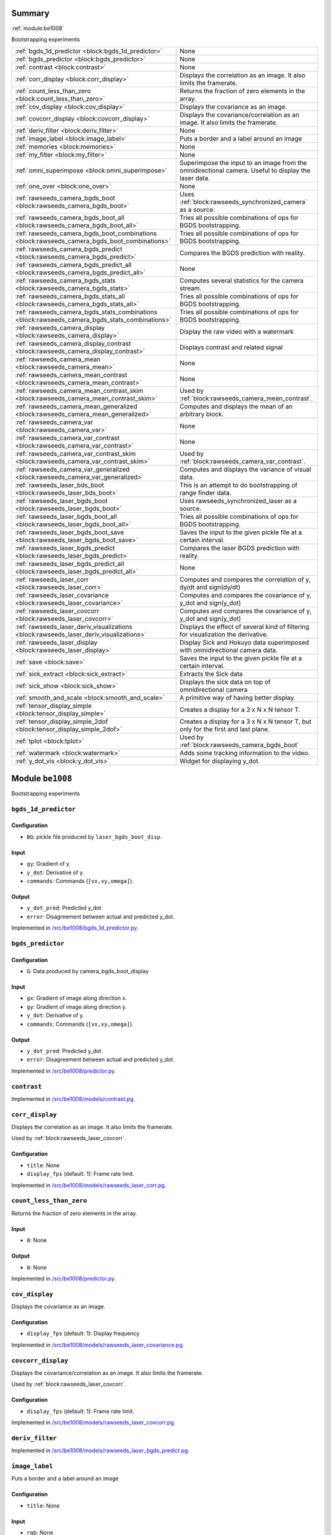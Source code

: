 .. |towrite| replace:: **to write** 

.. _`pgdoc:be1008`:

Summary 
============================================================


:ref:`module:be1008`

Bootstrapping experiments

======================================================================================================================================================================================================== ========================================================================================================================================================================================================
:ref:`bgds_1d_predictor <block:bgds_1d_predictor>`                                                                                                                                                       None                                                                                                                                                                                                    
:ref:`bgds_predictor <block:bgds_predictor>`                                                                                                                                                             None                                                                                                                                                                                                    
:ref:`contrast <block:contrast>`                                                                                                                                                                         None                                                                                                                                                                                                    
:ref:`corr_display <block:corr_display>`                                                                                                                                                                 Displays the correlation as an image. It also limits the framerate.                                                                                                                                     
:ref:`count_less_than_zero <block:count_less_than_zero>`                                                                                                                                                 Returns the fraction of zero elements in the array.                                                                                                                                                     
:ref:`cov_display <block:cov_display>`                                                                                                                                                                   Displays the covariance as an image.                                                                                                                                                                    
:ref:`covcorr_display <block:covcorr_display>`                                                                                                                                                           Displays the covariance/correlation as an image. It also limits the framerate.                                                                                                                          
:ref:`deriv_filter <block:deriv_filter>`                                                                                                                                                                 None                                                                                                                                                                                                    
:ref:`image_label <block:image_label>`                                                                                                                                                                   Puts a border and a label around an image                                                                                                                                                               
:ref:`memories <block:memories>`                                                                                                                                                                         None                                                                                                                                                                                                    
:ref:`my_filter <block:my_filter>`                                                                                                                                                                       None                                                                                                                                                                                                    
:ref:`omni_superimpose <block:omni_superimpose>`                                                                                                                                                         Superimpose the input to an image from the omnidirectional camera. Useful to display the laser data.                                                                                                    
:ref:`one_over <block:one_over>`                                                                                                                                                                         None                                                                                                                                                                                                    
:ref:`rawseeds_camera_bgds_boot <block:rawseeds_camera_bgds_boot>`                                                                                                                                       Uses :ref:`block:rawseeds_synchronized_camera` as a source.                                                                                                                                             
:ref:`rawseeds_camera_bgds_boot_all <block:rawseeds_camera_bgds_boot_all>`                                                                                                                               Tries all possible combinations of ops for BGDS bootstrapping.                                                                                                                                          
:ref:`rawseeds_camera_bgds_boot_combinations <block:rawseeds_camera_bgds_boot_combinations>`                                                                                                             Tries all possible combinations of ops for BGDS bootstrapping.                                                                                                                                          
:ref:`rawseeds_camera_bgds_predict <block:rawseeds_camera_bgds_predict>`                                                                                                                                 Compares the BGDS prediction with reality.                                                                                                                                                              
:ref:`rawseeds_camera_bgds_predict_all <block:rawseeds_camera_bgds_predict_all>`                                                                                                                         None                                                                                                                                                                                                    
:ref:`rawseeds_camera_bgds_stats <block:rawseeds_camera_bgds_stats>`                                                                                                                                     Computes several statistics for the camera stream.                                                                                                                                                      
:ref:`rawseeds_camera_bgds_stats_all <block:rawseeds_camera_bgds_stats_all>`                                                                                                                             Tries all possible combinations of ops for BGDS bootstrapping.                                                                                                                                          
:ref:`rawseeds_camera_bgds_stats_combinations <block:rawseeds_camera_bgds_stats_combinations>`                                                                                                           Tries all possible combinations of ops for BGDS bootstrapping.                                                                                                                                          
:ref:`rawseeds_camera_display <block:rawseeds_camera_display>`                                                                                                                                           Display the raw video with a watermark                                                                                                                                                                  
:ref:`rawseeds_camera_display_contrast <block:rawseeds_camera_display_contrast>`                                                                                                                         Displays contrast and related signal                                                                                                                                                                    
:ref:`rawseeds_camera_mean <block:rawseeds_camera_mean>`                                                                                                                                                 None                                                                                                                                                                                                    
:ref:`rawseeds_camera_mean_contrast <block:rawseeds_camera_mean_contrast>`                                                                                                                               None                                                                                                                                                                                                    
:ref:`rawseeds_camera_mean_contrast_skim <block:rawseeds_camera_mean_contrast_skim>`                                                                                                                     Used by :ref:`block:rawseeds_camera_mean_contrast`.                                                                                                                                                     
:ref:`rawseeds_camera_mean_generalized <block:rawseeds_camera_mean_generalized>`                                                                                                                         Computes and displays the mean of an arbitrary block.                                                                                                                                                   
:ref:`rawseeds_camera_var <block:rawseeds_camera_var>`                                                                                                                                                   None                                                                                                                                                                                                    
:ref:`rawseeds_camera_var_contrast <block:rawseeds_camera_var_contrast>`                                                                                                                                 None                                                                                                                                                                                                    
:ref:`rawseeds_camera_var_contrast_skim <block:rawseeds_camera_var_contrast_skim>`                                                                                                                       Used by :ref:`block:rawseeds_camera_var_contrast`.                                                                                                                                                      
:ref:`rawseeds_camera_var_generalized <block:rawseeds_camera_var_generalized>`                                                                                                                           Computes and displays the variance of visual data.                                                                                                                                                      
:ref:`rawseeds_laser_bds_boot <block:rawseeds_laser_bds_boot>`                                                                                                                                           This is an attempt to do bootstrapping of range finder data.                                                                                                                                            
:ref:`rawseeds_laser_bgds_boot <block:rawseeds_laser_bgds_boot>`                                                                                                                                         Uses rawseeds_synchronized_laser as a source.                                                                                                                                                           
:ref:`rawseeds_laser_bgds_boot_all <block:rawseeds_laser_bgds_boot_all>`                                                                                                                                 Tries all possible combinations of ops for BGDS bootstrapping.                                                                                                                                          
:ref:`rawseeds_laser_bgds_boot_save <block:rawseeds_laser_bgds_boot_save>`                                                                                                                               Saves the input to the given pickle file at a certain interval.                                                                                                                                         
:ref:`rawseeds_laser_bgds_predict <block:rawseeds_laser_bgds_predict>`                                                                                                                                   Compares the laser BGDS prediction with reality.                                                                                                                                                        
:ref:`rawseeds_laser_bgds_predict_all <block:rawseeds_laser_bgds_predict_all>`                                                                                                                           None                                                                                                                                                                                                    
:ref:`rawseeds_laser_corr <block:rawseeds_laser_corr>`                                                                                                                                                   Computes and compares the correlation of y, dy/dt and sign(dy/dt)                                                                                                                                       
:ref:`rawseeds_laser_covariance <block:rawseeds_laser_covariance>`                                                                                                                                       Computes and compares the covariance of y, y_dot and sign(y_dot)                                                                                                                                        
:ref:`rawseeds_laser_covcorr <block:rawseeds_laser_covcorr>`                                                                                                                                             Computes and compares the covariance of y, y_dot and sign(y_dot)                                                                                                                                        
:ref:`rawseeds_laser_deriv_visualizations <block:rawseeds_laser_deriv_visualizations>`                                                                                                                   Displays the effect of several kind of filtering for visualization the derivative.                                                                                                                      
:ref:`rawseeds_laser_display <block:rawseeds_laser_display>`                                                                                                                                             Display Sick and Hokuyo data superimposed with omnidirectional camera data.                                                                                                                             
:ref:`save <block:save>`                                                                                                                                                                                 Saves the input to the given pickle file at a certain interval.                                                                                                                                         
:ref:`sick_extract <block:sick_extract>`                                                                                                                                                                 Extracts the Sick data                                                                                                                                                                                  
:ref:`sick_show <block:sick_show>`                                                                                                                                                                       Displays the sick data on top of omnidirectional camera                                                                                                                                                 
:ref:`smooth_and_scale <block:smooth_and_scale>`                                                                                                                                                         A primitive way of having better display.                                                                                                                                                               
:ref:`tensor_display_simple <block:tensor_display_simple>`                                                                                                                                               Creates a display for a 3 x N x N tensor T.                                                                                                                                                             
:ref:`tensor_display_simple_2dof <block:tensor_display_simple_2dof>`                                                                                                                                     Creates a display for a 3 x N x N tensor T, but only for the first and last plane.                                                                                                                      
:ref:`tplot <block:tplot>`                                                                                                                                                                               Used by :ref:`block:rawseeds_camera_bgds_boot`                                                                                                                                                          
:ref:`watermark <block:watermark>`                                                                                                                                                                       Adds some tracking information to the video.                                                                                                                                                            
:ref:`y_dot_vis <block:y_dot_vis>`                                                                                                                                                                       Widget for displaying y_dot.                                                                                                                                                                            
======================================================================================================================================================================================================== ========================================================================================================================================================================================================


.. _`module:be1008`:


.. rst-class:: procgraph:module

Module ``be1008``
============================================================



.. rst-class:: procgraph:desc

Bootstrapping experiments

.. _`block:bgds_1d_predictor`:


.. rst-class:: procgraph:block

``bgds_1d_predictor``
------------------------------------------------------------

.. rst-class:: procgraph:config

Configuration
^^^^^^^^^^^^^^^^^^^^^^^^^^^^^^^^^^^^^^^^^^^^^^^^^^^^^^^^^^^^

- ``BG``: pickle file produced by ``laser_bgds_boot_disp``.


.. rst-class:: procgraph:input

Input
^^^^^^^^^^^^^^^^^^^^^^^^^^^^^^^^^^^^^^^^^^^^^^^^^^^^^^^^^^^^

- ``gy``: Gradient of y.

- ``y_dot``: Derivative of y.

- ``commands``: Commands (``[vx,vy,omega]``).


.. rst-class:: procgraph:output

Output
^^^^^^^^^^^^^^^^^^^^^^^^^^^^^^^^^^^^^^^^^^^^^^^^^^^^^^^^^^^^

- ``y_dot_pred``: Predicted y_dot

- ``error``: Disagreement between actual and predicted y_dot.


.. rst-class:: procgraph:source

Implemented in `/src/be1008/bgds_1d_predictor.py <https://github.com/AndreaCensi/be1008/blob/master//src/be1008/bgds_1d_predictor.py>`_. 


.. _`block:bgds_predictor`:


.. rst-class:: procgraph:block

``bgds_predictor``
------------------------------------------------------------

.. rst-class:: procgraph:config

Configuration
^^^^^^^^^^^^^^^^^^^^^^^^^^^^^^^^^^^^^^^^^^^^^^^^^^^^^^^^^^^^

- ``G``: Data produced by camera_bgds_boot_display


.. rst-class:: procgraph:input

Input
^^^^^^^^^^^^^^^^^^^^^^^^^^^^^^^^^^^^^^^^^^^^^^^^^^^^^^^^^^^^

- ``gx``: Gradient of image along direction x.

- ``gy``: Gradient of image along direction y.

- ``y_dot``: Derivative of y.

- ``commands``: Commands (``[vx,vy,omega]``).


.. rst-class:: procgraph:output

Output
^^^^^^^^^^^^^^^^^^^^^^^^^^^^^^^^^^^^^^^^^^^^^^^^^^^^^^^^^^^^

- ``y_dot_pred``: Predicted y_dot

- ``error``: Disagreement between actual and predicted y_dot.


.. rst-class:: procgraph:source

Implemented in `/src/be1008/predictor.py <https://github.com/AndreaCensi/be1008/blob/master//src/be1008/predictor.py>`_. 


.. _`block:contrast`:


.. rst-class:: procgraph:block

``contrast``
------------------------------------------------------------

.. rst-class:: procgraph:source

Implemented in `/src/be1008/models/contrast.pg <https://github.com/AndreaCensi/be1008/blob/master//src/be1008/models/contrast.pg>`_. 


.. _`block:corr_display`:


.. rst-class:: procgraph:block

``corr_display``
------------------------------------------------------------
Displays the correlation as an image. It also limits the framerate. 

Used by :ref:`block:rawseeds_laser_covcorr`.


.. rst-class:: procgraph:config

Configuration
^^^^^^^^^^^^^^^^^^^^^^^^^^^^^^^^^^^^^^^^^^^^^^^^^^^^^^^^^^^^

- ``title``: None

- ``display_fps`` (default: 1): Frame rate limit.


.. rst-class:: procgraph:source

Implemented in `/src/be1008/models/rawseeds_laser_corr.pg <https://github.com/AndreaCensi/be1008/blob/master//src/be1008/models/rawseeds_laser_corr.pg>`_. 


.. _`block:count_less_than_zero`:


.. rst-class:: procgraph:block

``count_less_than_zero``
------------------------------------------------------------
Returns the fraction of zero elements in the array.


.. rst-class:: procgraph:input

Input
^^^^^^^^^^^^^^^^^^^^^^^^^^^^^^^^^^^^^^^^^^^^^^^^^^^^^^^^^^^^

- ``0``: None


.. rst-class:: procgraph:output

Output
^^^^^^^^^^^^^^^^^^^^^^^^^^^^^^^^^^^^^^^^^^^^^^^^^^^^^^^^^^^^

- ``0``: None


.. rst-class:: procgraph:source

Implemented in `/src/be1008/predictor.py <https://github.com/AndreaCensi/be1008/blob/master//src/be1008/predictor.py>`_. 


.. _`block:cov_display`:


.. rst-class:: procgraph:block

``cov_display``
------------------------------------------------------------
Displays the covariance as an image.


.. rst-class:: procgraph:config

Configuration
^^^^^^^^^^^^^^^^^^^^^^^^^^^^^^^^^^^^^^^^^^^^^^^^^^^^^^^^^^^^

- ``display_fps`` (default: 1): Display frequency


.. rst-class:: procgraph:source

Implemented in `/src/be1008/models/rawseeds_laser_covariance.pg <https://github.com/AndreaCensi/be1008/blob/master//src/be1008/models/rawseeds_laser_covariance.pg>`_. 


.. _`block:covcorr_display`:


.. rst-class:: procgraph:block

``covcorr_display``
------------------------------------------------------------
Displays the covariance/correlation as an image. It also limits the framerate. 

Used by :ref:`block:rawseeds_laser_covcorr`.


.. rst-class:: procgraph:config

Configuration
^^^^^^^^^^^^^^^^^^^^^^^^^^^^^^^^^^^^^^^^^^^^^^^^^^^^^^^^^^^^

- ``display_fps`` (default: 1): Frame rate limit.


.. rst-class:: procgraph:source

Implemented in `/src/be1008/models/rawseeds_laser_covcorr.pg <https://github.com/AndreaCensi/be1008/blob/master//src/be1008/models/rawseeds_laser_covcorr.pg>`_. 


.. _`block:deriv_filter`:


.. rst-class:: procgraph:block

``deriv_filter``
------------------------------------------------------------

.. rst-class:: procgraph:source

Implemented in `/src/be1008/models/rawseeds_laser_bgds_predict.pg <https://github.com/AndreaCensi/be1008/blob/master//src/be1008/models/rawseeds_laser_bgds_predict.pg>`_. 


.. _`block:image_label`:


.. rst-class:: procgraph:block

``image_label``
------------------------------------------------------------
Puts a border and a label around an image


.. rst-class:: procgraph:config

Configuration
^^^^^^^^^^^^^^^^^^^^^^^^^^^^^^^^^^^^^^^^^^^^^^^^^^^^^^^^^^^^

- ``title``: None


.. rst-class:: procgraph:input

Input
^^^^^^^^^^^^^^^^^^^^^^^^^^^^^^^^^^^^^^^^^^^^^^^^^^^^^^^^^^^^

- ``rgb``: None


.. rst-class:: procgraph:output

Output
^^^^^^^^^^^^^^^^^^^^^^^^^^^^^^^^^^^^^^^^^^^^^^^^^^^^^^^^^^^^

- ``out``: Image with border and label


.. rst-class:: procgraph:source

Implemented in `/src/be1008/models/image_label.pg <https://github.com/AndreaCensi/be1008/blob/master//src/be1008/models/image_label.pg>`_. 


.. _`block:memories`:


.. rst-class:: procgraph:block

``memories``
------------------------------------------------------------

.. rst-class:: procgraph:config

Configuration
^^^^^^^^^^^^^^^^^^^^^^^^^^^^^^^^^^^^^^^^^^^^^^^^^^^^^^^^^^^^

- ``other``: additional hash to save

- ``prefix``: subdirectory

- ``logdir``: chooses which one


.. rst-class:: procgraph:input

Input
^^^^^^^^^^^^^^^^^^^^^^^^^^^^^^^^^^^^^^^^^^^^^^^^^^^^^^^^^^^^

None (variable: None <= n <= None)


.. rst-class:: procgraph:source

Implemented in `/src/be1008/memories.py <https://github.com/AndreaCensi/be1008/blob/master//src/be1008/memories.py>`_. 


.. _`block:my_filter`:


.. rst-class:: procgraph:block

``my_filter``
------------------------------------------------------------

.. rst-class:: procgraph:source

Implemented in `/src/be1008/models/rawseeds_laser_bgds_predict.pg <https://github.com/AndreaCensi/be1008/blob/master//src/be1008/models/rawseeds_laser_bgds_predict.pg>`_. 


.. _`block:omni_superimpose`:


.. rst-class:: procgraph:block

``omni_superimpose``
------------------------------------------------------------
Superimpose the input to an image from the omnidirectional camera. Useful to display the laser data.


.. rst-class:: procgraph:config

Configuration
^^^^^^^^^^^^^^^^^^^^^^^^^^^^^^^^^^^^^^^^^^^^^^^^^^^^^^^^^^^^

- ``logdir``: Rawseeds log dir.

- ``width`` (default: 320): Camera signal width in pixels.


.. rst-class:: procgraph:input

Input
^^^^^^^^^^^^^^^^^^^^^^^^^^^^^^^^^^^^^^^^^^^^^^^^^^^^^^^^^^^^

- ``in``: None


.. rst-class:: procgraph:output

Output
^^^^^^^^^^^^^^^^^^^^^^^^^^^^^^^^^^^^^^^^^^^^^^^^^^^^^^^^^^^^

- ``rgbp``: None


.. rst-class:: procgraph:source

Implemented in `/src/be1008/models/rawseeds_laser_display.pg <https://github.com/AndreaCensi/be1008/blob/master//src/be1008/models/rawseeds_laser_display.pg>`_. 


.. _`block:one_over`:


.. rst-class:: procgraph:block

``one_over``
------------------------------------------------------------

.. rst-class:: procgraph:input

Input
^^^^^^^^^^^^^^^^^^^^^^^^^^^^^^^^^^^^^^^^^^^^^^^^^^^^^^^^^^^^

- ``0``: None


.. rst-class:: procgraph:output

Output
^^^^^^^^^^^^^^^^^^^^^^^^^^^^^^^^^^^^^^^^^^^^^^^^^^^^^^^^^^^^

- ``0``: None


.. rst-class:: procgraph:source

Implemented in `/src/be1008/predictor.py <https://github.com/AndreaCensi/be1008/blob/master//src/be1008/predictor.py>`_. 


.. _`block:rawseeds_camera_bgds_boot`:


.. rst-class:: procgraph:block

``rawseeds_camera_bgds_boot``
------------------------------------------------------------
Uses :ref:`block:rawseeds_synchronized_camera` as a source.


.. rst-class:: procgraph:config

Configuration
^^^^^^^^^^^^^^^^^^^^^^^^^^^^^^^^^^^^^^^^^^^^^^^^^^^^^^^^^^^^

- ``logdir``: Directory containing Rawseeds logs.

- ``prefix`` (default: camera_bgds_boot): Subdirectory inside logdir where to put files.

- ``image_op`` (default: rgb2gray): How to obtain a scalar from RGB

- ``grad_op`` (default: identity): Scalar operation after gradient.

- ``deriv_op`` (default: identity): Scalar operation after derivative.


.. rst-class:: procgraph:source

Implemented in `/src/be1008/models/rawseeds_camera_bgds_boot.pg <https://github.com/AndreaCensi/be1008/blob/master//src/be1008/models/rawseeds_camera_bgds_boot.pg>`_. 


.. _`block:rawseeds_camera_bgds_boot_all`:


.. rst-class:: procgraph:block

``rawseeds_camera_bgds_boot_all``
------------------------------------------------------------
Tries all possible combinations of ops for BGDS bootstrapping.


.. rst-class:: procgraph:config

Configuration
^^^^^^^^^^^^^^^^^^^^^^^^^^^^^^^^^^^^^^^^^^^^^^^^^^^^^^^^^^^^

- ``logdir``: Directory containing Rawseeds logs.


.. rst-class:: procgraph:source

Implemented in `/src/be1008/models/rawseeds_camera_bgds_boot.pg <https://github.com/AndreaCensi/be1008/blob/master//src/be1008/models/rawseeds_camera_bgds_boot.pg>`_. 


.. _`block:rawseeds_camera_bgds_boot_combinations`:


.. rst-class:: procgraph:block

``rawseeds_camera_bgds_boot_combinations``
------------------------------------------------------------
Tries all possible combinations of ops for BGDS bootstrapping.


.. rst-class:: procgraph:config

Configuration
^^^^^^^^^^^^^^^^^^^^^^^^^^^^^^^^^^^^^^^^^^^^^^^^^^^^^^^^^^^^

- ``logdir``: Directory containing Rawseeds logs.

- ``image_op``: Operation to get a scalar from RGB.

- ``base``: Base output directory


.. rst-class:: procgraph:source

Implemented in `/src/be1008/models/rawseeds_camera_bgds_boot.pg <https://github.com/AndreaCensi/be1008/blob/master//src/be1008/models/rawseeds_camera_bgds_boot.pg>`_. 


.. _`block:rawseeds_camera_bgds_predict`:


.. rst-class:: procgraph:block

``rawseeds_camera_bgds_predict``
------------------------------------------------------------
Compares the BGDS prediction with reality. 

Uses rawseeds_synchronized_camera as a source.


.. rst-class:: procgraph:config

Configuration
^^^^^^^^^^^^^^^^^^^^^^^^^^^^^^^^^^^^^^^^^^^^^^^^^^^^^^^^^^^^

- ``logdir``: Directory containing Rawseeds logs.

- ``prefix`` (default: camera_bgds_predict): Subdirectory inside logdir where to put files.

- ``image_op`` (default: rgb2gray): How to obtain a scalar from RGB

- ``grad_op`` (default: identity): Scalar operation after gradient.

- ``deriv_op`` (default: identity): Scalar operation after derivative.

- ``tensors`` (default: out/camera_bgds_boot/gray_GI_DI:G.pickle): Tensor to use. path relative to ``logdir/..``.


.. rst-class:: procgraph:source

Implemented in `/src/be1008/models/rawseeds_camera_bgds_predict.pg <https://github.com/AndreaCensi/be1008/blob/master//src/be1008/models/rawseeds_camera_bgds_predict.pg>`_. 


.. _`block:rawseeds_camera_bgds_predict_all`:


.. rst-class:: procgraph:block

``rawseeds_camera_bgds_predict_all``
------------------------------------------------------------

.. rst-class:: procgraph:config

Configuration
^^^^^^^^^^^^^^^^^^^^^^^^^^^^^^^^^^^^^^^^^^^^^^^^^^^^^^^^^^^^

- ``logdir``: Rawseeds log directory


.. rst-class:: procgraph:source

Implemented in `/src/be1008/models/rawseeds_camera_bgds_predict.pg <https://github.com/AndreaCensi/be1008/blob/master//src/be1008/models/rawseeds_camera_bgds_predict.pg>`_. 


.. _`block:rawseeds_camera_bgds_stats`:


.. rst-class:: procgraph:block

``rawseeds_camera_bgds_stats``
------------------------------------------------------------
Computes several statistics for the camera stream. 

Uses rawseeds_synchronized_camera as a source.


.. rst-class:: procgraph:config

Configuration
^^^^^^^^^^^^^^^^^^^^^^^^^^^^^^^^^^^^^^^^^^^^^^^^^^^^^^^^^^^^

- ``logdir``: Directory containing Rawseeds logs.

- ``prefix`` (default: rawseeds_camera_stats): Subdirectory inside logdir where to put files.

- ``image_op`` (default: rgb2gray): How to obtain a scalar from RGB

- ``grad_op`` (default: identity): Scalar operation after gradient.

- ``deriv_op`` (default: identity): Scalar operation after derivative.


.. rst-class:: procgraph:source

Implemented in `/src/be1008/models/rawseeds_camera_bgds_stats.pg <https://github.com/AndreaCensi/be1008/blob/master//src/be1008/models/rawseeds_camera_bgds_stats.pg>`_. 


.. _`block:rawseeds_camera_bgds_stats_all`:


.. rst-class:: procgraph:block

``rawseeds_camera_bgds_stats_all``
------------------------------------------------------------
Tries all possible combinations of ops for BGDS bootstrapping.


.. rst-class:: procgraph:config

Configuration
^^^^^^^^^^^^^^^^^^^^^^^^^^^^^^^^^^^^^^^^^^^^^^^^^^^^^^^^^^^^

- ``logdir``: Directory containing Rawseeds logs.


.. rst-class:: procgraph:source

Implemented in `/src/be1008/models/rawseeds_camera_bgds_stats.pg <https://github.com/AndreaCensi/be1008/blob/master//src/be1008/models/rawseeds_camera_bgds_stats.pg>`_. 


.. _`block:rawseeds_camera_bgds_stats_combinations`:


.. rst-class:: procgraph:block

``rawseeds_camera_bgds_stats_combinations``
------------------------------------------------------------
Tries all possible combinations of ops for BGDS bootstrapping.


.. rst-class:: procgraph:config

Configuration
^^^^^^^^^^^^^^^^^^^^^^^^^^^^^^^^^^^^^^^^^^^^^^^^^^^^^^^^^^^^

- ``logdir``: Directory containing Rawseeds logs.

- ``image_op``: Operation to get a scalar from RGB.

- ``base``: Base output directory


.. rst-class:: procgraph:source

Implemented in `/src/be1008/models/rawseeds_camera_bgds_stats.pg <https://github.com/AndreaCensi/be1008/blob/master//src/be1008/models/rawseeds_camera_bgds_stats.pg>`_. 


.. _`block:rawseeds_camera_display`:


.. rst-class:: procgraph:block

``rawseeds_camera_display``
------------------------------------------------------------
Display the raw video with a watermark


.. rst-class:: procgraph:config

Configuration
^^^^^^^^^^^^^^^^^^^^^^^^^^^^^^^^^^^^^^^^^^^^^^^^^^^^^^^^^^^^

- ``logdir``: Rawseeds log directory


.. rst-class:: procgraph:source

Implemented in `/src/be1008/models/rawseeds_camera_display.pg <https://github.com/AndreaCensi/be1008/blob/master//src/be1008/models/rawseeds_camera_display.pg>`_. 


.. _`block:rawseeds_camera_display_contrast`:


.. rst-class:: procgraph:block

``rawseeds_camera_display_contrast``
------------------------------------------------------------
Displays contrast and related signal


.. rst-class:: procgraph:config

Configuration
^^^^^^^^^^^^^^^^^^^^^^^^^^^^^^^^^^^^^^^^^^^^^^^^^^^^^^^^^^^^

- ``logdir``: Rawseeds log directory


.. rst-class:: procgraph:source

Implemented in `/src/be1008/models/rawseeds_camera_display.pg <https://github.com/AndreaCensi/be1008/blob/master//src/be1008/models/rawseeds_camera_display.pg>`_. 


.. _`block:rawseeds_camera_mean`:


.. rst-class:: procgraph:block

``rawseeds_camera_mean``
------------------------------------------------------------

.. rst-class:: procgraph:config

Configuration
^^^^^^^^^^^^^^^^^^^^^^^^^^^^^^^^^^^^^^^^^^^^^^^^^^^^^^^^^^^^

- ``logdir``: Rawseeds log directory


.. rst-class:: procgraph:source

Implemented in `/src/be1008/models/rawseeds_camera_mean.pg <https://github.com/AndreaCensi/be1008/blob/master//src/be1008/models/rawseeds_camera_mean.pg>`_. 


.. _`block:rawseeds_camera_mean_contrast`:


.. rst-class:: procgraph:block

``rawseeds_camera_mean_contrast``
------------------------------------------------------------

.. rst-class:: procgraph:config

Configuration
^^^^^^^^^^^^^^^^^^^^^^^^^^^^^^^^^^^^^^^^^^^^^^^^^^^^^^^^^^^^

- ``logdir``: Rawseeds log directory


.. rst-class:: procgraph:source

Implemented in `/src/be1008/models/rawseeds_camera_mean.pg <https://github.com/AndreaCensi/be1008/blob/master//src/be1008/models/rawseeds_camera_mean.pg>`_. 


.. _`block:rawseeds_camera_mean_contrast_skim`:


.. rst-class:: procgraph:block

``rawseeds_camera_mean_contrast_skim``
------------------------------------------------------------
Used by :ref:`block:rawseeds_camera_mean_contrast`.


.. rst-class:: procgraph:input

Input
^^^^^^^^^^^^^^^^^^^^^^^^^^^^^^^^^^^^^^^^^^^^^^^^^^^^^^^^^^^^

- ``y``: None


.. rst-class:: procgraph:output

Output
^^^^^^^^^^^^^^^^^^^^^^^^^^^^^^^^^^^^^^^^^^^^^^^^^^^^^^^^^^^^

- ``rgb``: None


.. rst-class:: procgraph:source

Implemented in `/src/be1008/models/rawseeds_camera_mean.pg <https://github.com/AndreaCensi/be1008/blob/master//src/be1008/models/rawseeds_camera_mean.pg>`_. 


.. _`block:rawseeds_camera_mean_generalized`:


.. rst-class:: procgraph:block

``rawseeds_camera_mean_generalized``
------------------------------------------------------------
Computes and displays the mean of an arbitrary block.


.. rst-class:: procgraph:config

Configuration
^^^^^^^^^^^^^^^^^^^^^^^^^^^^^^^^^^^^^^^^^^^^^^^^^^^^^^^^^^^^

- ``logdir``: Rawseeds log directory

- ``prefix``: Prefix for this operation (writes in $logdir/prefix)

- ``fps`` (default: 0.1): frame rate for learning video

- ``before_op`` (default: identity): Operation to be applied to y.

- ``after_op`` (default: scale): How to visualize the result.

- ``title`` (default: Camera mean): Title to use in watermark.


.. rst-class:: procgraph:source

Implemented in `/src/be1008/models/rawseeds_camera_mean.pg <https://github.com/AndreaCensi/be1008/blob/master//src/be1008/models/rawseeds_camera_mean.pg>`_. 


.. _`block:rawseeds_camera_var`:


.. rst-class:: procgraph:block

``rawseeds_camera_var``
------------------------------------------------------------

.. rst-class:: procgraph:config

Configuration
^^^^^^^^^^^^^^^^^^^^^^^^^^^^^^^^^^^^^^^^^^^^^^^^^^^^^^^^^^^^

- ``logdir``: Rawseeds log directory


.. rst-class:: procgraph:source

Implemented in `/src/be1008/models/rawseeds_camera_var.pg <https://github.com/AndreaCensi/be1008/blob/master//src/be1008/models/rawseeds_camera_var.pg>`_. 


.. _`block:rawseeds_camera_var_contrast`:


.. rst-class:: procgraph:block

``rawseeds_camera_var_contrast``
------------------------------------------------------------

.. rst-class:: procgraph:config

Configuration
^^^^^^^^^^^^^^^^^^^^^^^^^^^^^^^^^^^^^^^^^^^^^^^^^^^^^^^^^^^^

- ``logdir``: Rawseeds log directory


.. rst-class:: procgraph:source

Implemented in `/src/be1008/models/rawseeds_camera_var.pg <https://github.com/AndreaCensi/be1008/blob/master//src/be1008/models/rawseeds_camera_var.pg>`_. 


.. _`block:rawseeds_camera_var_contrast_skim`:


.. rst-class:: procgraph:block

``rawseeds_camera_var_contrast_skim``
------------------------------------------------------------
Used by :ref:`block:rawseeds_camera_var_contrast`.


.. rst-class:: procgraph:input

Input
^^^^^^^^^^^^^^^^^^^^^^^^^^^^^^^^^^^^^^^^^^^^^^^^^^^^^^^^^^^^

- ``y``: None


.. rst-class:: procgraph:output

Output
^^^^^^^^^^^^^^^^^^^^^^^^^^^^^^^^^^^^^^^^^^^^^^^^^^^^^^^^^^^^

- ``rgb``: None


.. rst-class:: procgraph:source

Implemented in `/src/be1008/models/rawseeds_camera_var.pg <https://github.com/AndreaCensi/be1008/blob/master//src/be1008/models/rawseeds_camera_var.pg>`_. 


.. _`block:rawseeds_camera_var_generalized`:


.. rst-class:: procgraph:block

``rawseeds_camera_var_generalized``
------------------------------------------------------------
Computes and displays the variance of visual data.


.. rst-class:: procgraph:config

Configuration
^^^^^^^^^^^^^^^^^^^^^^^^^^^^^^^^^^^^^^^^^^^^^^^^^^^^^^^^^^^^

- ``logdir``: Rawseeds log directory

- ``prefix``: Prefix for this operation (writes in $logdir/prefix)

- ``fps`` (default: 0.1): frame rate for learning video

- ``before_op`` (default: identity): Operation to be applied to y.

- ``after_op`` (default: scale): How to visualize the result.

- ``title`` (default: Camera variance): Title to use in watermark.


.. rst-class:: procgraph:source

Implemented in `/src/be1008/models/rawseeds_camera_var.pg <https://github.com/AndreaCensi/be1008/blob/master//src/be1008/models/rawseeds_camera_var.pg>`_. 


.. _`block:rawseeds_laser_bds_boot`:


.. rst-class:: procgraph:block

``rawseeds_laser_bds_boot``
------------------------------------------------------------
This is an attempt to do bootstrapping of range finder data. 

Uses :ref:`block:rawseeds_synchronized_laser` as a source.


.. rst-class:: procgraph:config

Configuration
^^^^^^^^^^^^^^^^^^^^^^^^^^^^^^^^^^^^^^^^^^^^^^^^^^^^^^^^^^^^

- ``logdir``: Rawseeds log directory


.. rst-class:: procgraph:source

Implemented in `/src/be1008/models/rawseeds_laser_bds_boot.pg <https://github.com/AndreaCensi/be1008/blob/master//src/be1008/models/rawseeds_laser_bds_boot.pg>`_. 


.. _`block:rawseeds_laser_bgds_boot`:


.. rst-class:: procgraph:block

``rawseeds_laser_bgds_boot``
------------------------------------------------------------
Uses rawseeds_synchronized_laser as a source.


.. rst-class:: procgraph:config

Configuration
^^^^^^^^^^^^^^^^^^^^^^^^^^^^^^^^^^^^^^^^^^^^^^^^^^^^^^^^^^^^

- ``logdir``: Directory containing Rawseeds logs.

- ``outdir`` (default: laser_bgds_boot): Subdirectory inside logdir where to put files.

- ``grad_op`` (default: identity): Scalar operation after gradient.

- ``deriv_op`` (default: identity): Scalar operation after derivative.

- ``display_fps`` (default: 0.1): Frames per second for movie.

- ``rangefinder_fps`` (default: 2.5): Cap on laser frame rate.


.. rst-class:: procgraph:source

Implemented in `/src/be1008/models/rawseeds_laser_bgds_boot.pg <https://github.com/AndreaCensi/be1008/blob/master//src/be1008/models/rawseeds_laser_bgds_boot.pg>`_. 


.. _`block:rawseeds_laser_bgds_boot_all`:


.. rst-class:: procgraph:block

``rawseeds_laser_bgds_boot_all``
------------------------------------------------------------
Tries all possible combinations of ops for BGDS bootstrapping.


.. rst-class:: procgraph:config

Configuration
^^^^^^^^^^^^^^^^^^^^^^^^^^^^^^^^^^^^^^^^^^^^^^^^^^^^^^^^^^^^

- ``logdir``: Directory containing Rawseeds logs.


.. rst-class:: procgraph:source

Implemented in `/src/be1008/models/rawseeds_laser_bgds_boot.pg <https://github.com/AndreaCensi/be1008/blob/master//src/be1008/models/rawseeds_laser_bgds_boot.pg>`_. 


.. _`block:rawseeds_laser_bgds_boot_save`:


.. rst-class:: procgraph:block

``rawseeds_laser_bgds_boot_save``
------------------------------------------------------------
Saves the input to the given pickle file at a certain interval.


.. rst-class:: procgraph:config

Configuration
^^^^^^^^^^^^^^^^^^^^^^^^^^^^^^^^^^^^^^^^^^^^^^^^^^^^^^^^^^^^

- ``w``: The file name, without the '.pickle' extension which is added automatically.

- ``fps`` (default: 0.2): None


.. rst-class:: procgraph:source

Implemented in `/src/be1008/models/rawseeds_laser_bgds_boot.pg <https://github.com/AndreaCensi/be1008/blob/master//src/be1008/models/rawseeds_laser_bgds_boot.pg>`_. 


.. _`block:rawseeds_laser_bgds_predict`:


.. rst-class:: procgraph:block

``rawseeds_laser_bgds_predict``
------------------------------------------------------------
Compares the laser BGDS prediction with reality. 

Uses :ref:`block:rawseeds_synchronized_laser` as a source.


.. rst-class:: procgraph:config

Configuration
^^^^^^^^^^^^^^^^^^^^^^^^^^^^^^^^^^^^^^^^^^^^^^^^^^^^^^^^^^^^

- ``logdir``: Directory containing Rawseeds logs.

- ``prefix`` (default: laser_bgds_predict): Subdirectory inside logdir where to put files.

- ``grad_op`` (default: identity): Scalar operation after gradient.

- ``deriv_op`` (default: identity): Scalar operation after derivative.

- ``tensors`` (default: out/laser_bgds_boot/GS_DS:GB.pickle): Tensors configuration to use.

- ``fps`` (default: 12): Frames per second


.. rst-class:: procgraph:source

Implemented in `/src/be1008/models/rawseeds_laser_bgds_predict.pg <https://github.com/AndreaCensi/be1008/blob/master//src/be1008/models/rawseeds_laser_bgds_predict.pg>`_. 


.. _`block:rawseeds_laser_bgds_predict_all`:


.. rst-class:: procgraph:block

``rawseeds_laser_bgds_predict_all``
------------------------------------------------------------

.. rst-class:: procgraph:config

Configuration
^^^^^^^^^^^^^^^^^^^^^^^^^^^^^^^^^^^^^^^^^^^^^^^^^^^^^^^^^^^^

- ``logdir``: Directory containing Rawseeds logs.


.. rst-class:: procgraph:source

Implemented in `/src/be1008/models/rawseeds_laser_bgds_predict.pg <https://github.com/AndreaCensi/be1008/blob/master//src/be1008/models/rawseeds_laser_bgds_predict.pg>`_. 


.. _`block:rawseeds_laser_corr`:


.. rst-class:: procgraph:block

``rawseeds_laser_corr``
------------------------------------------------------------
Computes and compares the correlation of y, dy/dt and sign(dy/dt)


.. rst-class:: procgraph:config

Configuration
^^^^^^^^^^^^^^^^^^^^^^^^^^^^^^^^^^^^^^^^^^^^^^^^^^^^^^^^^^^^

- ``logdir``: Rawseeds log directory


.. rst-class:: procgraph:source

Implemented in `/src/be1008/models/rawseeds_laser_corr.pg <https://github.com/AndreaCensi/be1008/blob/master//src/be1008/models/rawseeds_laser_corr.pg>`_. 


.. _`block:rawseeds_laser_covariance`:


.. rst-class:: procgraph:block

``rawseeds_laser_covariance``
------------------------------------------------------------
Computes and compares the covariance of y, y_dot and sign(y_dot)


.. rst-class:: procgraph:config

Configuration
^^^^^^^^^^^^^^^^^^^^^^^^^^^^^^^^^^^^^^^^^^^^^^^^^^^^^^^^^^^^

- ``logdir``: Rawseeds log dir


.. rst-class:: procgraph:source

Implemented in `/src/be1008/models/rawseeds_laser_covariance.pg <https://github.com/AndreaCensi/be1008/blob/master//src/be1008/models/rawseeds_laser_covariance.pg>`_. 


.. _`block:rawseeds_laser_covcorr`:


.. rst-class:: procgraph:block

``rawseeds_laser_covcorr``
------------------------------------------------------------
Computes and compares the covariance of y, y_dot and sign(y_dot)


.. rst-class:: procgraph:config

Configuration
^^^^^^^^^^^^^^^^^^^^^^^^^^^^^^^^^^^^^^^^^^^^^^^^^^^^^^^^^^^^

- ``logdir``: Rawseeds log directory


.. rst-class:: procgraph:source

Implemented in `/src/be1008/models/rawseeds_laser_covcorr.pg <https://github.com/AndreaCensi/be1008/blob/master//src/be1008/models/rawseeds_laser_covcorr.pg>`_. 


.. _`block:rawseeds_laser_deriv_visualizations`:


.. rst-class:: procgraph:block

``rawseeds_laser_deriv_visualizations``
------------------------------------------------------------
Displays the effect of several kind of filtering for visualization the derivative.


.. rst-class:: procgraph:config

Configuration
^^^^^^^^^^^^^^^^^^^^^^^^^^^^^^^^^^^^^^^^^^^^^^^^^^^^^^^^^^^^

- ``logdir``: Directory containing Rawseeds logs.

- ``prefix`` (default: laser_deriv_visualizations): Subdirectory of 'out/' where to put results.


.. rst-class:: procgraph:source

Implemented in `/src/be1008/models/rawseeds_laser_deriv_visualizations.pg <https://github.com/AndreaCensi/be1008/blob/master//src/be1008/models/rawseeds_laser_deriv_visualizations.pg>`_. 


.. _`block:rawseeds_laser_display`:


.. rst-class:: procgraph:block

``rawseeds_laser_display``
------------------------------------------------------------
Display Sick and Hokuyo data superimposed with omnidirectional camera data.


.. rst-class:: procgraph:config

Configuration
^^^^^^^^^^^^^^^^^^^^^^^^^^^^^^^^^^^^^^^^^^^^^^^^^^^^^^^^^^^^

- ``logdir``: Rawseeds log directory


.. rst-class:: procgraph:source

Implemented in `/src/be1008/models/rawseeds_laser_display.pg <https://github.com/AndreaCensi/be1008/blob/master//src/be1008/models/rawseeds_laser_display.pg>`_. 


.. _`block:save`:


.. rst-class:: procgraph:block

``save``
------------------------------------------------------------
Saves the input to the given pickle file at a certain interval.


.. rst-class:: procgraph:config

Configuration
^^^^^^^^^^^^^^^^^^^^^^^^^^^^^^^^^^^^^^^^^^^^^^^^^^^^^^^^^^^^

- ``w``: The file name, without the '.pickle' extension which is added automatically.

- ``fps`` (default: 0.2): None


.. rst-class:: procgraph:source

Implemented in `/src/be1008/models/rawseeds_camera_bgds_stats.pg <https://github.com/AndreaCensi/be1008/blob/master//src/be1008/models/rawseeds_camera_bgds_stats.pg>`_. 


.. _`block:sick_extract`:


.. rst-class:: procgraph:block

``sick_extract``
------------------------------------------------------------
Extracts the Sick data


.. rst-class:: procgraph:source

Implemented in `/src/be1008/models/rawseeds_laser_deriv_visualizations.pg <https://github.com/AndreaCensi/be1008/blob/master//src/be1008/models/rawseeds_laser_deriv_visualizations.pg>`_. 


.. _`block:sick_show`:


.. rst-class:: procgraph:block

``sick_show``
------------------------------------------------------------
Displays the sick data on top of omnidirectional camera


.. rst-class:: procgraph:config

Configuration
^^^^^^^^^^^^^^^^^^^^^^^^^^^^^^^^^^^^^^^^^^^^^^^^^^^^^^^^^^^^

- ``logdir``: Rawseeds log dir

- ``width`` (default: 320): Size of plotting


.. rst-class:: procgraph:input

Input
^^^^^^^^^^^^^^^^^^^^^^^^^^^^^^^^^^^^^^^^^^^^^^^^^^^^^^^^^^^^

- ``y_sick``: Sick data


.. rst-class:: procgraph:output

Output
^^^^^^^^^^^^^^^^^^^^^^^^^^^^^^^^^^^^^^^^^^^^^^^^^^^^^^^^^^^^

- ``blend``: None


.. rst-class:: procgraph:source

Implemented in `/src/be1008/models/rawseeds_laser_display.pg <https://github.com/AndreaCensi/be1008/blob/master//src/be1008/models/rawseeds_laser_display.pg>`_. 


.. _`block:smooth_and_scale`:


.. rst-class:: procgraph:block

``smooth_and_scale``
------------------------------------------------------------
A primitive way of having better display.


.. rst-class:: procgraph:input

Input
^^^^^^^^^^^^^^^^^^^^^^^^^^^^^^^^^^^^^^^^^^^^^^^^^^^^^^^^^^^^

- ``x``: Some sequence of values


.. rst-class:: procgraph:output

Output
^^^^^^^^^^^^^^^^^^^^^^^^^^^^^^^^^^^^^^^^^^^^^^^^^^^^^^^^^^^^

- ``y``: Smoothed, scaled version of x.


.. rst-class:: procgraph:source

Implemented in `/src/be1008/models/rawseeds_laser_bgds_predict.pg <https://github.com/AndreaCensi/be1008/blob/master//src/be1008/models/rawseeds_laser_bgds_predict.pg>`_. 


.. _`block:tensor_display_simple`:


.. rst-class:: procgraph:block

``tensor_display_simple``
------------------------------------------------------------
Creates a display for a 3 x N x N tensor T.


.. rst-class:: procgraph:input

Input
^^^^^^^^^^^^^^^^^^^^^^^^^^^^^^^^^^^^^^^^^^^^^^^^^^^^^^^^^^^^

- ``T``: Tensor matrix with dimensions 3 x N x N


.. rst-class:: procgraph:output

Output
^^^^^^^^^^^^^^^^^^^^^^^^^^^^^^^^^^^^^^^^^^^^^^^^^^^^^^^^^^^^

- ``rgb``: Image representation


.. rst-class:: procgraph:source

Implemented in `/src/be1008/models/tensor_display_simple.pg <https://github.com/AndreaCensi/be1008/blob/master//src/be1008/models/tensor_display_simple.pg>`_. 


.. _`block:tensor_display_simple_2dof`:


.. rst-class:: procgraph:block

``tensor_display_simple_2dof``
------------------------------------------------------------
Creates a display for a 3 x N x N tensor T, but only for the first and last plane. 

Otherwise equivalent to :ref:`block:tensor_display_simple_2dof`.


.. rst-class:: procgraph:input

Input
^^^^^^^^^^^^^^^^^^^^^^^^^^^^^^^^^^^^^^^^^^^^^^^^^^^^^^^^^^^^

- ``T``: Tensor matrix with dimensions 3 x N x N


.. rst-class:: procgraph:output

Output
^^^^^^^^^^^^^^^^^^^^^^^^^^^^^^^^^^^^^^^^^^^^^^^^^^^^^^^^^^^^

- ``rgb``: Image representation


.. rst-class:: procgraph:source

Implemented in `/src/be1008/models/tensor_display_simple_2dof.pg <https://github.com/AndreaCensi/be1008/blob/master//src/be1008/models/tensor_display_simple_2dof.pg>`_. 


.. _`block:tplot`:


.. rst-class:: procgraph:block

``tplot``
------------------------------------------------------------
Used by :ref:`block:rawseeds_camera_bgds_boot`


.. rst-class:: procgraph:config

Configuration
^^^^^^^^^^^^^^^^^^^^^^^^^^^^^^^^^^^^^^^^^^^^^^^^^^^^^^^^^^^^

- ``title``: None

- ``fps`` (default: 0.2): None


.. rst-class:: procgraph:source

Implemented in `/src/be1008/models/rawseeds_camera_bgds_boot.pg <https://github.com/AndreaCensi/be1008/blob/master//src/be1008/models/rawseeds_camera_bgds_boot.pg>`_. 


.. _`block:watermark`:


.. rst-class:: procgraph:block

``watermark``
------------------------------------------------------------
Adds some tracking information to the video.


.. rst-class:: procgraph:config

Configuration
^^^^^^^^^^^^^^^^^^^^^^^^^^^^^^^^^^^^^^^^^^^^^^^^^^^^^^^^^^^^

- ``logdir``: Rawseeds logdir

- ``title``: Title description


.. rst-class:: procgraph:input

Input
^^^^^^^^^^^^^^^^^^^^^^^^^^^^^^^^^^^^^^^^^^^^^^^^^^^^^^^^^^^^

- ``rgb``: image


.. rst-class:: procgraph:output

Output
^^^^^^^^^^^^^^^^^^^^^^^^^^^^^^^^^^^^^^^^^^^^^^^^^^^^^^^^^^^^

- ``rgb``: image with overlaid information


.. rst-class:: procgraph:source

Implemented in `/src/be1008/models/watermark.pg <https://github.com/AndreaCensi/be1008/blob/master//src/be1008/models/watermark.pg>`_. 


.. _`block:y_dot_vis`:


.. rst-class:: procgraph:block

``y_dot_vis``
------------------------------------------------------------
Widget for displaying y_dot.


.. rst-class:: procgraph:config

Configuration
^^^^^^^^^^^^^^^^^^^^^^^^^^^^^^^^^^^^^^^^^^^^^^^^^^^^^^^^^^^^

- ``title``: Title for the plot


.. rst-class:: procgraph:input

Input
^^^^^^^^^^^^^^^^^^^^^^^^^^^^^^^^^^^^^^^^^^^^^^^^^^^^^^^^^^^^

- ``y_dot``: Normalized in [-1,1].


.. rst-class:: procgraph:source

Implemented in `/src/be1008/models/rawseeds_laser_deriv_visualizations.pg <https://github.com/AndreaCensi/be1008/blob/master//src/be1008/models/rawseeds_laser_deriv_visualizations.pg>`_. 


